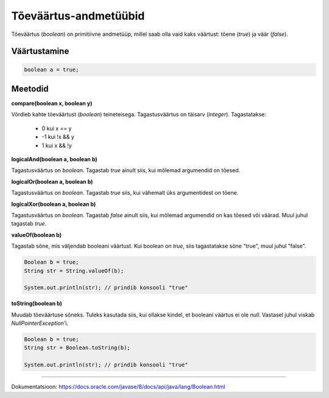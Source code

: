 Tõeväärtus-andmetüübid
=======================

Tõeväärtus (*boolean*) on primitiivne andmetüüp, millel saab olla vaid kaks väärtust: tõene (*true*) ja väär (*false*).

Väärtustamine
--------------

.. code-block:: java

  boolean a = true;
  
Meetodid
---------
  
**compare(boolean x, boolean y)**
  
Võrdleb kahte tõeväärtust (*boolean*) teineteisega. Tagastusväärtus on täisarv (*integer*). Tagastatakse:

  - 0 kui x == y
  - -1 kui !x && y
  - 1 kui x && !y
  
**logicalAnd(boolean a, boolean b)**

Tagastusväärtus on *boolean*. Tagastab *true* ainult siis, kui mõlemad argumendid on tõesed.
  
**logicalOr(boolean a, boolean b)**

Tagastusväärtus on *boolean*. Tagastab *true* siis, kui vähemalt üks argumentidest on tõene.
  
**logicalXor(boolean a, boolean b)**

Tagastusväärtus on *boolean*. Tagastab *false* ainult siis, kui mõlemad argumendid on kas tõesed või väärad. Muul juhul tagastab *true*.

**valueOf(boolean b)**

Tagastab sõne, mis väljendab booleani väärtust. Kui boolean on *true*, siis tagastatakse sõne "true", muul juhul "false".


.. code-block:: java

  Boolean b = true;
  String str = String.valueOf(b);
  
  System.out.println(str); // prindib konsooli "true"

**toString(boolean b)**

Muudab tõeväärtuse sõneks. Tuleks kasutada siis, kui ollakse kindel, et booleani väärtus ei ole *null*. Vastasel juhul viskab *NullPointerException*'i.

.. code-block:: java

  Boolean b = true;
  String str = Boolean.toString(b);
  
  System.out.println(str); // prindib konsooli "true"
  
-------
  
Dokumentatsioon: https://docs.oracle.com/javase/8/docs/api/java/lang/Boolean.html
